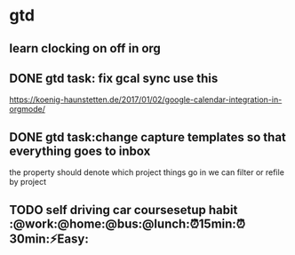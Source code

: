 * gtd
** learn clocking on off in org
** DONE gtd task: fix gcal sync use this
   CLOSED: [2018-01-11 Thu 17:21]
 https://koenig-haunstetten.de/2017/01/02/google-calendar-integration-in-orgmode/
** DONE gtd task:change capture templates so that everything goes to inbox
   CLOSED: [2018-01-11 Thu 17:21]
 the property should denote which project things go in
 we can filter or refile by project
** TODO self driving car coursesetup habit :@work:@home:@bus:@lunch:⏰15min:⏰30min:⚡Easy:
   SCHEDULED: <2018-01-03 Wed>
